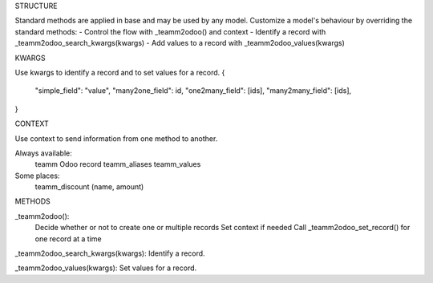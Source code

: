 STRUCTURE

Standard methods are applied in base and may be used by any model.
Customize a model's behaviour by overriding the standard methods:
- Control the flow with _teamm2odoo() and context
- Identify a record with _teamm2odoo_search_kwargs(kwargs)
- Add values to a record with _teamm2odoo_values(kwargs)


KWARGS

Use kwargs to identify a record and to set values for a record.
{
    "simple_field": "value",
    "many2one_field": id,
    "one2many_field": [ids],
    "many2many_field": [ids],
}


CONTEXT

Use context to send information from one method to another.

Always available:
    teamm Odoo record
    teamm_aliases
    teamm_values
Some places:
    teamm_discount (name, amount)


METHODS

_teamm2odoo(): 
    Decide whether or not to create one or multiple records
    Set context if needed
    Call _teamm2odoo_set_record() for one record at a time

_teamm2odoo_search_kwargs(kwargs): Identify a record.

_teamm2odoo_values(kwargs): Set values for a record.

